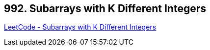 == 992. Subarrays with K Different Integers

https://leetcode.com/problems/subarrays-with-k-different-integers/[LeetCode - Subarrays with K Different Integers]

